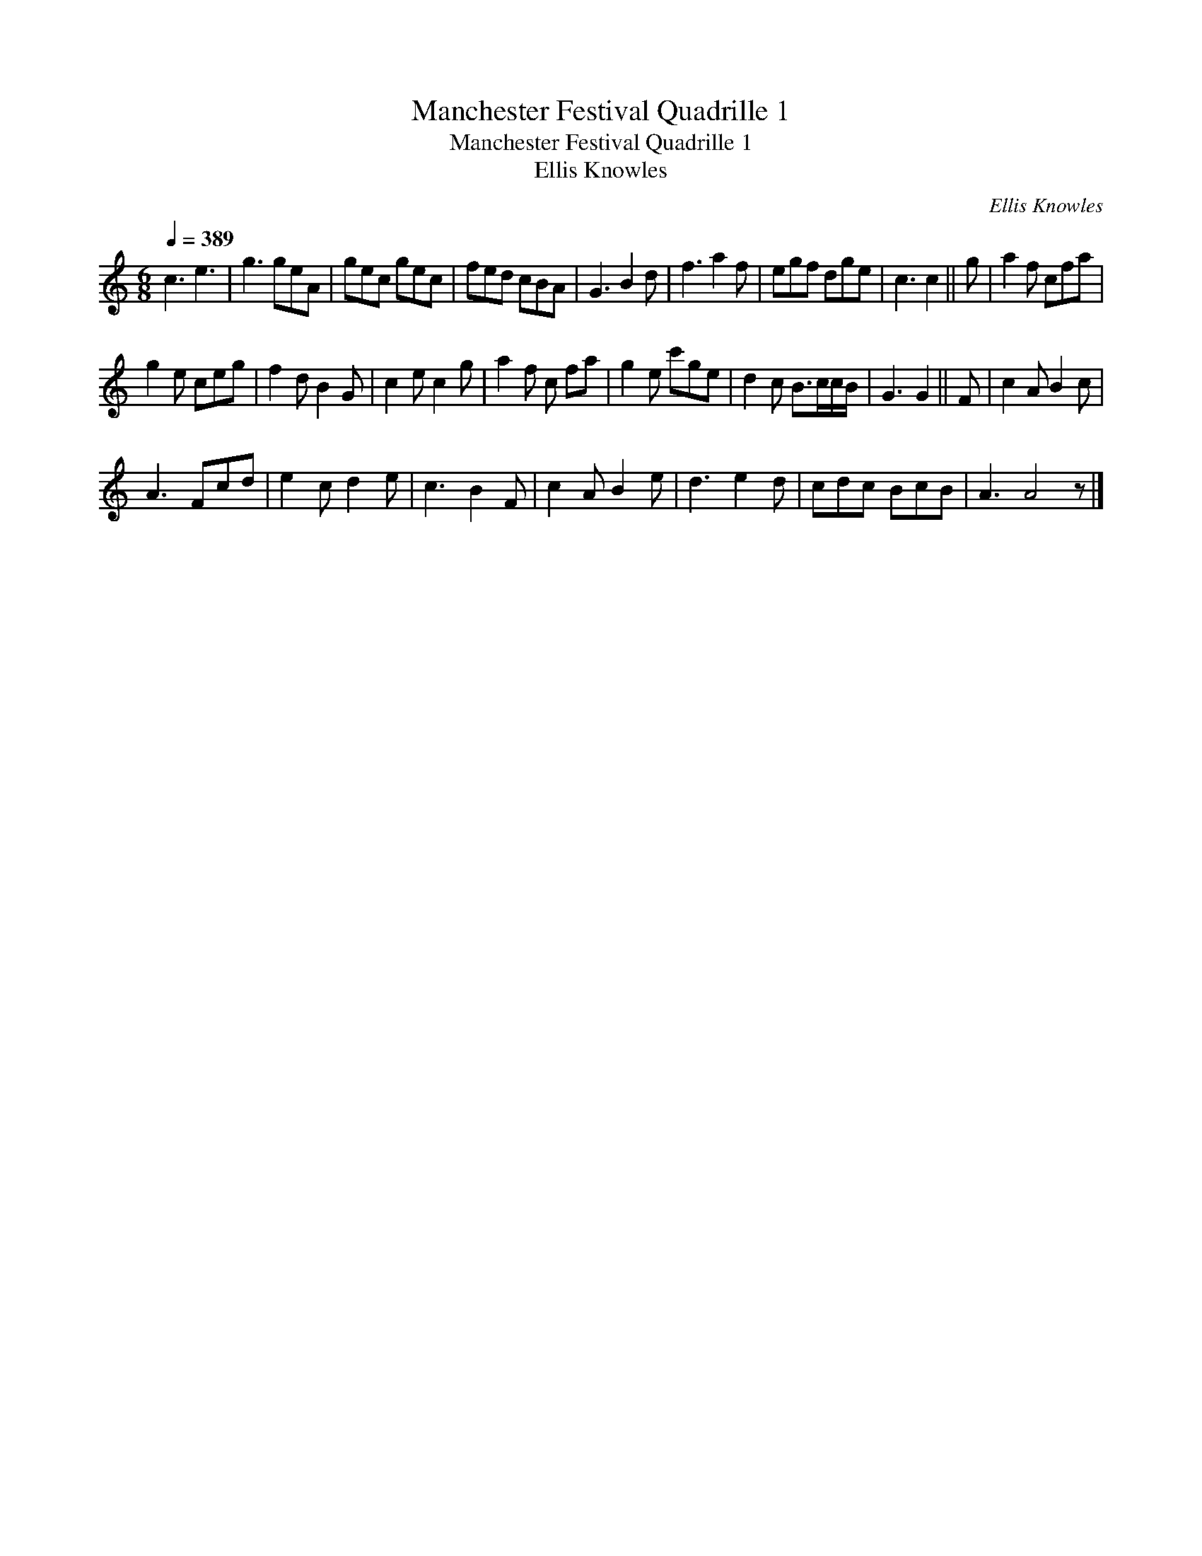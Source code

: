 X:1
T:Manchester Festival Quadrille 1
T:Manchester Festival Quadrille 1
T:Ellis Knowles
C:Ellis Knowles
L:1/8
Q:1/4=389
M:6/8
K:C
V:1 treble 
V:1
 c3 e3 | g3 geA | gec gec | fed cBA | G3 B2 d | f3 a2 f | egf dge | c3 c2 || g | a2 f cfa | %10
 g2 e ceg | f2 d B2 G | c2 e c2 g | a2 f c fa | g2 e c'ge | d2 c B>cc/B/ | G3 G2 || F | c2 A B2 c | %19
 A3 Fcd | e2 c d2 e | c3 B2 F | c2 A B2 e | d3 e2 d | cdc BcB | A3 A4 z |] %26

